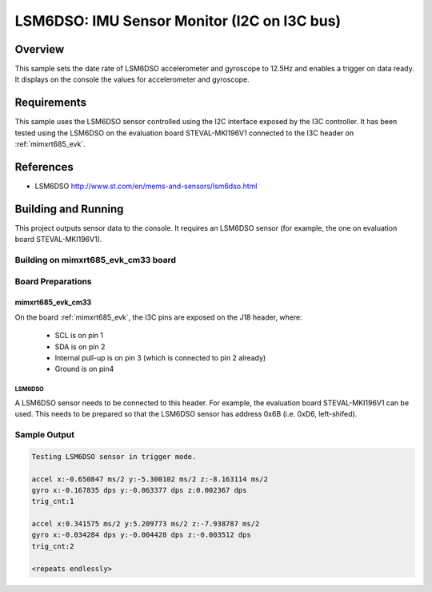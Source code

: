 .. _lsm6dso_i2c_on_i3c:

LSM6DSO: IMU Sensor Monitor (I2C on I3C bus)
############################################

Overview
********
This sample sets the date rate of LSM6DSO accelerometer and gyroscope to
12.5Hz and enables a trigger on data ready. It displays on the console
the values for accelerometer and gyroscope.

Requirements
************

This sample uses the LSM6DSO sensor controlled using the I2C interface
exposed by the I3C controller. It has been tested using the LSM6DSO on
the evaluation board STEVAL-MKI196V1 connected to the I3C header
on :ref:`mimxrt685_evk`.

References
**********

- LSM6DSO http://www.st.com/en/mems-and-sensors/lsm6dso.html

Building and Running
********************

This project outputs sensor data to the console. It requires an LSM6DSO
sensor (for example, the one on evaluation board STEVAL-MKI196V1).

Building on mimxrt685_evk_cm33 board
====================================

.. zephyr-app-commands::
   :zephyr-app: samples/sensor/lsm6dso_i2c_on_i3c
   :host-os: unix
   :board: mimxrt685_evk_cm33
   :goals: build
   :compact:

Board Preparations
==================

mimxrt685_evk_cm33
------------------

On the board :ref:`mimxrt685_evk`, the I3C pins are exposed on the J18
header, where:

  * SCL is on pin 1
  * SDA is on pin 2
  * Internal pull-up is on pin 3 (which is connected to pin 2 already)
  * Ground is on pin4

LSM6DSO
^^^^^^^

A LSM6DSO sensor needs to be connected to this header. For example,
the evaluation board STEVAL-MKI196V1 can be used. This needs to be
prepared so that the LSM6DSO sensor has address 0x6B (i.e. 0xD6,
left-shifed).

Sample Output
=============

.. code-block:: console

    Testing LSM6DSO sensor in trigger mode.

    accel x:-0.650847 ms/2 y:-5.300102 ms/2 z:-8.163114 ms/2
    gyro x:-0.167835 dps y:-0.063377 dps z:0.002367 dps
    trig_cnt:1

    accel x:0.341575 ms/2 y:5.209773 ms/2 z:-7.938787 ms/2
    gyro x:-0.034284 dps y:-0.004428 dps z:-0.003512 dps
    trig_cnt:2

    <repeats endlessly>
